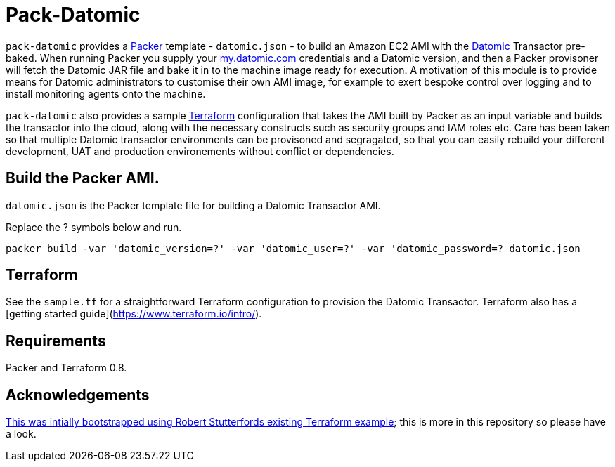 = Pack-Datomic

`pack-datomic` provides a https://www.packer.io/[Packer] template - `datomic.json` - to build an Amazon EC2 AMI with the http://www.datomic.com/[Datomic] Transactor pre-baked. When running Packer you supply your https://my.datomic.com[my.datomic.com] credentials and a Datomic version, and then a Packer provisoner will fetch the Datomic JAR file and bake it in to the machine image ready for execution. A motivation of this module is to provide means for Datomic administrators to customise their own AMI image, for example to exert bespoke control over logging and to install monitoring agents onto the machine.

`pack-datomic` also provides a sample https://www.terraform.io/[Terraform] configuration that takes the AMI built by Packer as an input variable and builds the transactor into the cloud, along with the necessary constructs such as security groups and IAM roles etc. Care has been taken so that multiple Datomic transactor environments can be provisoned and segragated, so that you can easily rebuild your different development, UAT and production environements without conflict or dependencies.

== Build the Packer AMI.

`datomic.json` is the Packer template file for building a Datomic Transactor AMI.

Replace the ? symbols below and run.

`packer build -var 'datomic_version=?' -var 'datomic_user=?' -var 'datomic_password=? datomic.json`

== Terraform

See the `sample.tf` for a straightforward Terraform configuration to provision the Datomic Transactor. Terraform also has a [getting started guide](https://www.terraform.io/intro/).

== Requirements

Packer and Terraform 0.8.

== Acknowledgements

https://github.com/robert-stuttaford/terraform-example[This was intially bootstrapped using Robert Stutterfords existing Terraform example]; this is more in this repository so please have a look.
